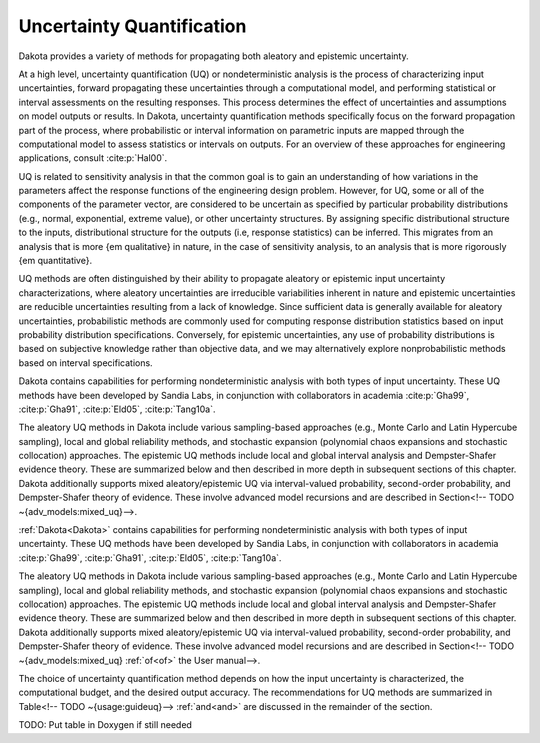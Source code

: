 .. _`topic-uncertainty_quantification`:

Uncertainty Quantification
==========================

Dakota provides a variety of methods for propagating both
aleatory and epistemic uncertainty.

At a high level, uncertainty quantification (UQ) or nondeterministic
analysis is the process of characterizing input uncertainties, forward
propagating these uncertainties through a computational model, and
performing statistical or interval assessments on the resulting
responses. This process determines the effect of uncertainties and
assumptions on model outputs or results. In Dakota, uncertainty
quantification methods specifically focus on the forward propagation
part of the process, where probabilistic or interval information on
parametric inputs are mapped through the computational model to assess
statistics or intervals on outputs. For an overview of these
approaches for engineering applications, consult :cite:p:`Hal00`.

UQ is related to sensitivity analysis in that the common goal is to
gain an understanding of how variations in the parameters affect the
response functions of the engineering design problem. However, for UQ,
some or all of the components of the parameter vector, are considered
to be uncertain as specified by particular probability distributions
(e.g., normal, exponential, extreme value), or other uncertainty
structures. By assigning specific distributional structure to the
inputs, distributional structure for the outputs (i.e, response
statistics) can be inferred.  This migrates from an analysis that is
more {\em qualitative} in nature, in the case of sensitivity analysis,
to an analysis that is more rigorously {\em quantitative}.

UQ methods are often distinguished by their ability to propagate
aleatory or epistemic input uncertainty characterizations, where
aleatory uncertainties are irreducible variabilities inherent in
nature and epistemic uncertainties are reducible uncertainties
resulting from a lack of knowledge. Since sufficient data is generally
available for aleatory uncertainties, probabilistic methods are
commonly used for computing response distribution statistics based on
input probability distribution specifications. Conversely, for
epistemic uncertainties, any use of probability distributions is based
on subjective knowledge rather than objective data, and we may
alternatively explore nonprobabilistic methods based on interval
specifications.

Dakota contains capabilities for performing nondeterministic analysis
with both types of input uncertainty. These UQ methods have been
developed by Sandia Labs, in conjunction with collaborators in
academia :cite:p:`Gha99`, :cite:p:`Gha91`, :cite:p:`Eld05`, :cite:p:`Tang10a`.

The aleatory UQ methods in Dakota include various sampling-based
approaches (e.g., Monte Carlo and Latin Hypercube sampling), local and
global reliability methods, and stochastic expansion (polynomial chaos
expansions and stochastic collocation) approaches. The epistemic UQ
methods include local and global interval analysis and Dempster-Shafer
evidence theory. These are summarized below and then described in more
depth in subsequent sections of this chapter. Dakota additionally
supports mixed aleatory/epistemic UQ via interval-valued probability,
second-order probability, and Dempster-Shafer theory of
evidence. These involve advanced model recursions and are described in
Section<!-- TODO ~{adv_models:mixed_uq}-->.

:ref:`Dakota<Dakota>` contains capabilities for performing nondeterministic analysis
with both types of input uncertainty. These UQ methods have been
developed by Sandia Labs, in conjunction with collaborators in
academia :cite:p:`Gha99`, :cite:p:`Gha91`, :cite:p:`Eld05`, :cite:p:`Tang10a`.

The aleatory UQ methods in Dakota include various sampling-based
approaches (e.g., Monte Carlo and Latin Hypercube sampling), local and
global reliability methods, and stochastic expansion (polynomial chaos
expansions and stochastic collocation) approaches. The epistemic UQ
methods include local and global interval analysis and Dempster-Shafer
evidence theory. These are summarized below and then described in more
depth in subsequent sections of this chapter. Dakota additionally
supports mixed aleatory/epistemic UQ via interval-valued probability,
second-order probability, and Dempster-Shafer theory of
evidence. These involve advanced model recursions and are described in
Section<!-- TODO ~{adv_models:mixed_uq} :ref:`of<of>` the User manual-->.

The choice of uncertainty quantification method depends on how the
input uncertainty is characterized, the computational budget, and the
desired output accuracy.  The recommendations for UQ methods are
summarized in Table<!-- TODO ~{usage:guideuq}--> :ref:`and<and>` are discussed in the
remainder of the section.

TODO: Put table in Doxygen if still needed